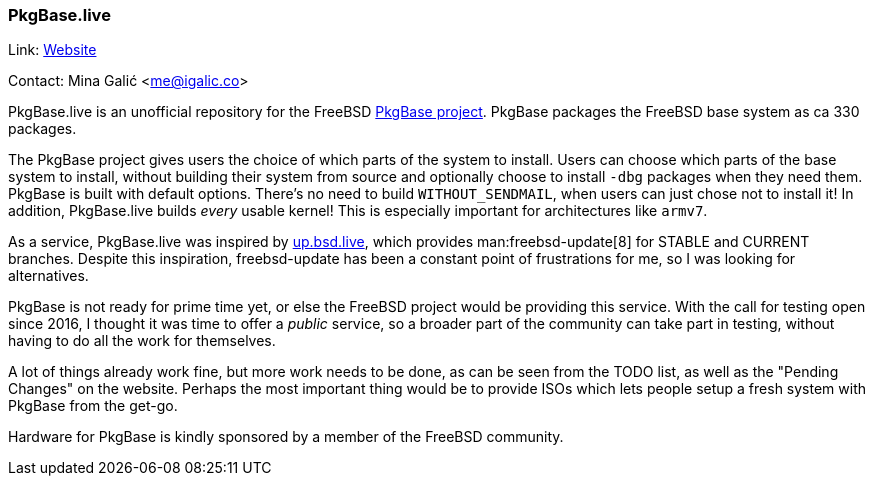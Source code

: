 === PkgBase.live

Link: link:https://alpha.pkgbase.live/[Website]

Contact: Mina Galić <me@igalic.co>

PkgBase.live is an unofficial repository for the FreeBSD link:https://wiki.freebsd.org/PkgBase[PkgBase project].
PkgBase packages the FreeBSD base system as ca 330 packages.

The PkgBase project gives users the choice of which parts of the system to install.
Users can choose which parts of the base system to install, without building their system from source and optionally choose to install `-dbg` packages when they need them.
PkgBase is built with default options.
There's no need to build `WITHOUT_SENDMAIL`, when users can just chose not to install it!
In addition, PkgBase.live builds _every_ usable kernel! This is especially important for architectures like `armv7`.

As a service, PkgBase.live was inspired by link:https://up.bsd.lv/[up.bsd.live], which provides man:freebsd-update[8] for STABLE and CURRENT branches.
Despite this inspiration, freebsd-update has been a constant point of frustrations for me, so I was looking for alternatives.

PkgBase is not ready for prime time yet, or else the FreeBSD project would be providing this service.
With the call for testing open since 2016, I thought it was time to offer a _public_ service, so a broader part of the community can take part in testing, without having to do all the work for themselves.

A lot of things already work fine, but more work needs to be done, as can be seen from the TODO list, as well as the "Pending Changes" on the website.
Perhaps the most important thing would be to provide ISOs which lets people setup a fresh system with PkgBase from the get-go.

Hardware for PkgBase is kindly sponsored by a member of the FreeBSD community.
